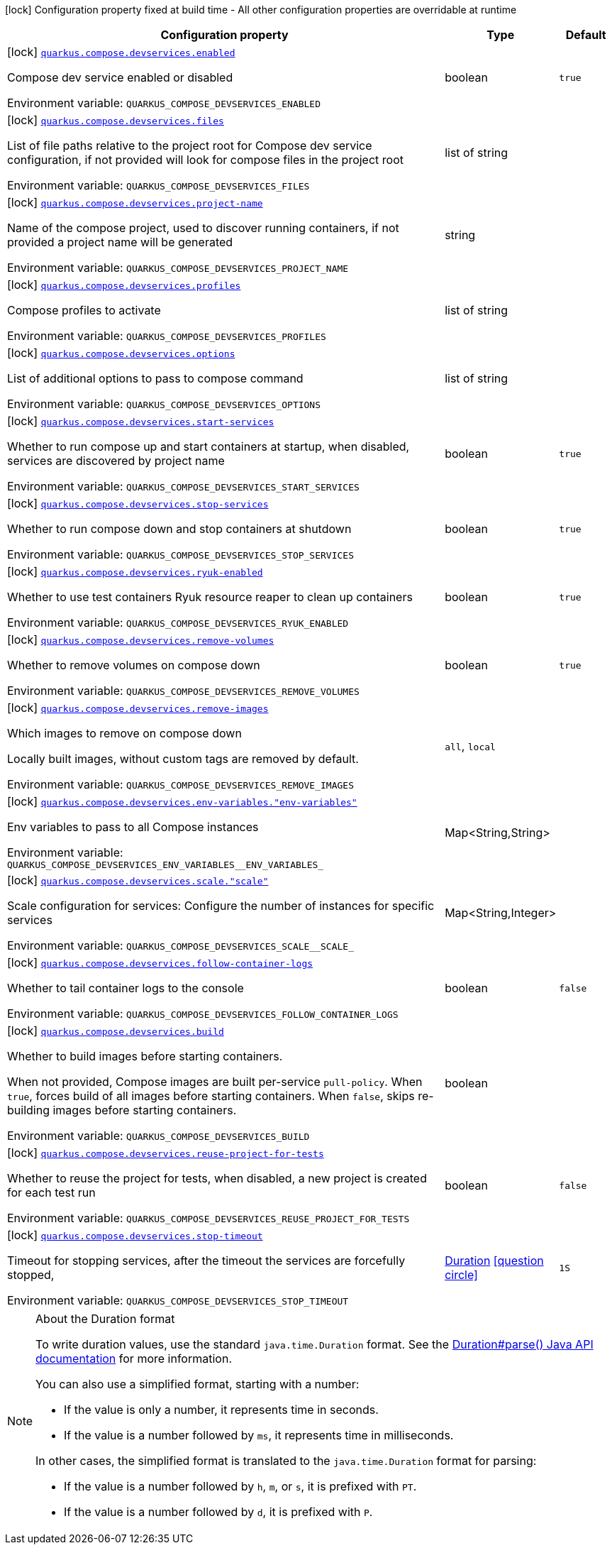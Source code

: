 [.configuration-legend]
icon:lock[title=Fixed at build time] Configuration property fixed at build time - All other configuration properties are overridable at runtime
[.configuration-reference, cols="80,.^10,.^10"]
|===

h|[.header-title]##Configuration property##
h|Type
h|Default

a|icon:lock[title=Fixed at build time] [[quarkus-core_quarkus-compose-devservices_quarkus-compose-devservices-enabled]] [.property-path]##link:#quarkus-core_quarkus-compose-devservices_quarkus-compose-devservices-enabled[`quarkus.compose.devservices.enabled`]##
ifdef::add-copy-button-to-config-props[]
config_property_copy_button:+++quarkus.compose.devservices.enabled+++[]
endif::add-copy-button-to-config-props[]


[.description]
--
Compose dev service enabled or disabled


ifdef::add-copy-button-to-env-var[]
Environment variable: env_var_with_copy_button:+++QUARKUS_COMPOSE_DEVSERVICES_ENABLED+++[]
endif::add-copy-button-to-env-var[]
ifndef::add-copy-button-to-env-var[]
Environment variable: `+++QUARKUS_COMPOSE_DEVSERVICES_ENABLED+++`
endif::add-copy-button-to-env-var[]
--
|boolean
|`true`

a|icon:lock[title=Fixed at build time] [[quarkus-core_quarkus-compose-devservices_quarkus-compose-devservices-files]] [.property-path]##link:#quarkus-core_quarkus-compose-devservices_quarkus-compose-devservices-files[`quarkus.compose.devservices.files`]##
ifdef::add-copy-button-to-config-props[]
config_property_copy_button:+++quarkus.compose.devservices.files+++[]
endif::add-copy-button-to-config-props[]


[.description]
--
List of file paths relative to the project root for Compose dev service configuration, if not provided will look for compose files in the project root


ifdef::add-copy-button-to-env-var[]
Environment variable: env_var_with_copy_button:+++QUARKUS_COMPOSE_DEVSERVICES_FILES+++[]
endif::add-copy-button-to-env-var[]
ifndef::add-copy-button-to-env-var[]
Environment variable: `+++QUARKUS_COMPOSE_DEVSERVICES_FILES+++`
endif::add-copy-button-to-env-var[]
--
|list of string
|

a|icon:lock[title=Fixed at build time] [[quarkus-core_quarkus-compose-devservices_quarkus-compose-devservices-project-name]] [.property-path]##link:#quarkus-core_quarkus-compose-devservices_quarkus-compose-devservices-project-name[`quarkus.compose.devservices.project-name`]##
ifdef::add-copy-button-to-config-props[]
config_property_copy_button:+++quarkus.compose.devservices.project-name+++[]
endif::add-copy-button-to-config-props[]


[.description]
--
Name of the compose project, used to discover running containers, if not provided a project name will be generated


ifdef::add-copy-button-to-env-var[]
Environment variable: env_var_with_copy_button:+++QUARKUS_COMPOSE_DEVSERVICES_PROJECT_NAME+++[]
endif::add-copy-button-to-env-var[]
ifndef::add-copy-button-to-env-var[]
Environment variable: `+++QUARKUS_COMPOSE_DEVSERVICES_PROJECT_NAME+++`
endif::add-copy-button-to-env-var[]
--
|string
|

a|icon:lock[title=Fixed at build time] [[quarkus-core_quarkus-compose-devservices_quarkus-compose-devservices-profiles]] [.property-path]##link:#quarkus-core_quarkus-compose-devservices_quarkus-compose-devservices-profiles[`quarkus.compose.devservices.profiles`]##
ifdef::add-copy-button-to-config-props[]
config_property_copy_button:+++quarkus.compose.devservices.profiles+++[]
endif::add-copy-button-to-config-props[]


[.description]
--
Compose profiles to activate


ifdef::add-copy-button-to-env-var[]
Environment variable: env_var_with_copy_button:+++QUARKUS_COMPOSE_DEVSERVICES_PROFILES+++[]
endif::add-copy-button-to-env-var[]
ifndef::add-copy-button-to-env-var[]
Environment variable: `+++QUARKUS_COMPOSE_DEVSERVICES_PROFILES+++`
endif::add-copy-button-to-env-var[]
--
|list of string
|

a|icon:lock[title=Fixed at build time] [[quarkus-core_quarkus-compose-devservices_quarkus-compose-devservices-options]] [.property-path]##link:#quarkus-core_quarkus-compose-devservices_quarkus-compose-devservices-options[`quarkus.compose.devservices.options`]##
ifdef::add-copy-button-to-config-props[]
config_property_copy_button:+++quarkus.compose.devservices.options+++[]
endif::add-copy-button-to-config-props[]


[.description]
--
List of additional options to pass to compose command


ifdef::add-copy-button-to-env-var[]
Environment variable: env_var_with_copy_button:+++QUARKUS_COMPOSE_DEVSERVICES_OPTIONS+++[]
endif::add-copy-button-to-env-var[]
ifndef::add-copy-button-to-env-var[]
Environment variable: `+++QUARKUS_COMPOSE_DEVSERVICES_OPTIONS+++`
endif::add-copy-button-to-env-var[]
--
|list of string
|

a|icon:lock[title=Fixed at build time] [[quarkus-core_quarkus-compose-devservices_quarkus-compose-devservices-start-services]] [.property-path]##link:#quarkus-core_quarkus-compose-devservices_quarkus-compose-devservices-start-services[`quarkus.compose.devservices.start-services`]##
ifdef::add-copy-button-to-config-props[]
config_property_copy_button:+++quarkus.compose.devservices.start-services+++[]
endif::add-copy-button-to-config-props[]


[.description]
--
Whether to run compose up and start containers at startup, when disabled, services are discovered by project name


ifdef::add-copy-button-to-env-var[]
Environment variable: env_var_with_copy_button:+++QUARKUS_COMPOSE_DEVSERVICES_START_SERVICES+++[]
endif::add-copy-button-to-env-var[]
ifndef::add-copy-button-to-env-var[]
Environment variable: `+++QUARKUS_COMPOSE_DEVSERVICES_START_SERVICES+++`
endif::add-copy-button-to-env-var[]
--
|boolean
|`true`

a|icon:lock[title=Fixed at build time] [[quarkus-core_quarkus-compose-devservices_quarkus-compose-devservices-stop-services]] [.property-path]##link:#quarkus-core_quarkus-compose-devservices_quarkus-compose-devservices-stop-services[`quarkus.compose.devservices.stop-services`]##
ifdef::add-copy-button-to-config-props[]
config_property_copy_button:+++quarkus.compose.devservices.stop-services+++[]
endif::add-copy-button-to-config-props[]


[.description]
--
Whether to run compose down and stop containers at shutdown


ifdef::add-copy-button-to-env-var[]
Environment variable: env_var_with_copy_button:+++QUARKUS_COMPOSE_DEVSERVICES_STOP_SERVICES+++[]
endif::add-copy-button-to-env-var[]
ifndef::add-copy-button-to-env-var[]
Environment variable: `+++QUARKUS_COMPOSE_DEVSERVICES_STOP_SERVICES+++`
endif::add-copy-button-to-env-var[]
--
|boolean
|`true`

a|icon:lock[title=Fixed at build time] [[quarkus-core_quarkus-compose-devservices_quarkus-compose-devservices-ryuk-enabled]] [.property-path]##link:#quarkus-core_quarkus-compose-devservices_quarkus-compose-devservices-ryuk-enabled[`quarkus.compose.devservices.ryuk-enabled`]##
ifdef::add-copy-button-to-config-props[]
config_property_copy_button:+++quarkus.compose.devservices.ryuk-enabled+++[]
endif::add-copy-button-to-config-props[]


[.description]
--
Whether to use test containers Ryuk resource reaper to clean up containers


ifdef::add-copy-button-to-env-var[]
Environment variable: env_var_with_copy_button:+++QUARKUS_COMPOSE_DEVSERVICES_RYUK_ENABLED+++[]
endif::add-copy-button-to-env-var[]
ifndef::add-copy-button-to-env-var[]
Environment variable: `+++QUARKUS_COMPOSE_DEVSERVICES_RYUK_ENABLED+++`
endif::add-copy-button-to-env-var[]
--
|boolean
|`true`

a|icon:lock[title=Fixed at build time] [[quarkus-core_quarkus-compose-devservices_quarkus-compose-devservices-remove-volumes]] [.property-path]##link:#quarkus-core_quarkus-compose-devservices_quarkus-compose-devservices-remove-volumes[`quarkus.compose.devservices.remove-volumes`]##
ifdef::add-copy-button-to-config-props[]
config_property_copy_button:+++quarkus.compose.devservices.remove-volumes+++[]
endif::add-copy-button-to-config-props[]


[.description]
--
Whether to remove volumes on compose down


ifdef::add-copy-button-to-env-var[]
Environment variable: env_var_with_copy_button:+++QUARKUS_COMPOSE_DEVSERVICES_REMOVE_VOLUMES+++[]
endif::add-copy-button-to-env-var[]
ifndef::add-copy-button-to-env-var[]
Environment variable: `+++QUARKUS_COMPOSE_DEVSERVICES_REMOVE_VOLUMES+++`
endif::add-copy-button-to-env-var[]
--
|boolean
|`true`

a|icon:lock[title=Fixed at build time] [[quarkus-core_quarkus-compose-devservices_quarkus-compose-devservices-remove-images]] [.property-path]##link:#quarkus-core_quarkus-compose-devservices_quarkus-compose-devservices-remove-images[`quarkus.compose.devservices.remove-images`]##
ifdef::add-copy-button-to-config-props[]
config_property_copy_button:+++quarkus.compose.devservices.remove-images+++[]
endif::add-copy-button-to-config-props[]


[.description]
--
Which images to remove on compose down

Locally built images, without custom tags are removed by default.


ifdef::add-copy-button-to-env-var[]
Environment variable: env_var_with_copy_button:+++QUARKUS_COMPOSE_DEVSERVICES_REMOVE_IMAGES+++[]
endif::add-copy-button-to-env-var[]
ifndef::add-copy-button-to-env-var[]
Environment variable: `+++QUARKUS_COMPOSE_DEVSERVICES_REMOVE_IMAGES+++`
endif::add-copy-button-to-env-var[]
--
a|`all`, `local`
|

a|icon:lock[title=Fixed at build time] [[quarkus-core_quarkus-compose-devservices_quarkus-compose-devservices-env-variables-env-variables]] [.property-path]##link:#quarkus-core_quarkus-compose-devservices_quarkus-compose-devservices-env-variables-env-variables[`quarkus.compose.devservices.env-variables."env-variables"`]##
ifdef::add-copy-button-to-config-props[]
config_property_copy_button:+++quarkus.compose.devservices.env-variables."env-variables"+++[]
endif::add-copy-button-to-config-props[]


[.description]
--
Env variables to pass to all Compose instances


ifdef::add-copy-button-to-env-var[]
Environment variable: env_var_with_copy_button:+++QUARKUS_COMPOSE_DEVSERVICES_ENV_VARIABLES__ENV_VARIABLES_+++[]
endif::add-copy-button-to-env-var[]
ifndef::add-copy-button-to-env-var[]
Environment variable: `+++QUARKUS_COMPOSE_DEVSERVICES_ENV_VARIABLES__ENV_VARIABLES_+++`
endif::add-copy-button-to-env-var[]
--
|Map<String,String>
|

a|icon:lock[title=Fixed at build time] [[quarkus-core_quarkus-compose-devservices_quarkus-compose-devservices-scale-scale]] [.property-path]##link:#quarkus-core_quarkus-compose-devservices_quarkus-compose-devservices-scale-scale[`quarkus.compose.devservices.scale."scale"`]##
ifdef::add-copy-button-to-config-props[]
config_property_copy_button:+++quarkus.compose.devservices.scale."scale"+++[]
endif::add-copy-button-to-config-props[]


[.description]
--
Scale configuration for services: Configure the number of instances for specific services


ifdef::add-copy-button-to-env-var[]
Environment variable: env_var_with_copy_button:+++QUARKUS_COMPOSE_DEVSERVICES_SCALE__SCALE_+++[]
endif::add-copy-button-to-env-var[]
ifndef::add-copy-button-to-env-var[]
Environment variable: `+++QUARKUS_COMPOSE_DEVSERVICES_SCALE__SCALE_+++`
endif::add-copy-button-to-env-var[]
--
|Map<String,Integer>
|

a|icon:lock[title=Fixed at build time] [[quarkus-core_quarkus-compose-devservices_quarkus-compose-devservices-follow-container-logs]] [.property-path]##link:#quarkus-core_quarkus-compose-devservices_quarkus-compose-devservices-follow-container-logs[`quarkus.compose.devservices.follow-container-logs`]##
ifdef::add-copy-button-to-config-props[]
config_property_copy_button:+++quarkus.compose.devservices.follow-container-logs+++[]
endif::add-copy-button-to-config-props[]


[.description]
--
Whether to tail container logs to the console


ifdef::add-copy-button-to-env-var[]
Environment variable: env_var_with_copy_button:+++QUARKUS_COMPOSE_DEVSERVICES_FOLLOW_CONTAINER_LOGS+++[]
endif::add-copy-button-to-env-var[]
ifndef::add-copy-button-to-env-var[]
Environment variable: `+++QUARKUS_COMPOSE_DEVSERVICES_FOLLOW_CONTAINER_LOGS+++`
endif::add-copy-button-to-env-var[]
--
|boolean
|`false`

a|icon:lock[title=Fixed at build time] [[quarkus-core_quarkus-compose-devservices_quarkus-compose-devservices-build]] [.property-path]##link:#quarkus-core_quarkus-compose-devservices_quarkus-compose-devservices-build[`quarkus.compose.devservices.build`]##
ifdef::add-copy-button-to-config-props[]
config_property_copy_button:+++quarkus.compose.devservices.build+++[]
endif::add-copy-button-to-config-props[]


[.description]
--
Whether to build images before starting containers.

When not provided, Compose images are built per-service `pull-policy`. When `true`, forces build of all images before starting containers. When `false`, skips re-building images before starting containers.


ifdef::add-copy-button-to-env-var[]
Environment variable: env_var_with_copy_button:+++QUARKUS_COMPOSE_DEVSERVICES_BUILD+++[]
endif::add-copy-button-to-env-var[]
ifndef::add-copy-button-to-env-var[]
Environment variable: `+++QUARKUS_COMPOSE_DEVSERVICES_BUILD+++`
endif::add-copy-button-to-env-var[]
--
|boolean
|

a|icon:lock[title=Fixed at build time] [[quarkus-core_quarkus-compose-devservices_quarkus-compose-devservices-reuse-project-for-tests]] [.property-path]##link:#quarkus-core_quarkus-compose-devservices_quarkus-compose-devservices-reuse-project-for-tests[`quarkus.compose.devservices.reuse-project-for-tests`]##
ifdef::add-copy-button-to-config-props[]
config_property_copy_button:+++quarkus.compose.devservices.reuse-project-for-tests+++[]
endif::add-copy-button-to-config-props[]


[.description]
--
Whether to reuse the project for tests, when disabled, a new project is created for each test run


ifdef::add-copy-button-to-env-var[]
Environment variable: env_var_with_copy_button:+++QUARKUS_COMPOSE_DEVSERVICES_REUSE_PROJECT_FOR_TESTS+++[]
endif::add-copy-button-to-env-var[]
ifndef::add-copy-button-to-env-var[]
Environment variable: `+++QUARKUS_COMPOSE_DEVSERVICES_REUSE_PROJECT_FOR_TESTS+++`
endif::add-copy-button-to-env-var[]
--
|boolean
|`false`

a|icon:lock[title=Fixed at build time] [[quarkus-core_quarkus-compose-devservices_quarkus-compose-devservices-stop-timeout]] [.property-path]##link:#quarkus-core_quarkus-compose-devservices_quarkus-compose-devservices-stop-timeout[`quarkus.compose.devservices.stop-timeout`]##
ifdef::add-copy-button-to-config-props[]
config_property_copy_button:+++quarkus.compose.devservices.stop-timeout+++[]
endif::add-copy-button-to-config-props[]


[.description]
--
Timeout for stopping services, after the timeout the services are forcefully stopped,


ifdef::add-copy-button-to-env-var[]
Environment variable: env_var_with_copy_button:+++QUARKUS_COMPOSE_DEVSERVICES_STOP_TIMEOUT+++[]
endif::add-copy-button-to-env-var[]
ifndef::add-copy-button-to-env-var[]
Environment variable: `+++QUARKUS_COMPOSE_DEVSERVICES_STOP_TIMEOUT+++`
endif::add-copy-button-to-env-var[]
--
|link:https://docs.oracle.com/en/java/javase/17/docs/api/java.base/java/time/Duration.html[Duration] link:#duration-note-anchor-quarkus-core_quarkus-compose-devservices[icon:question-circle[title=More information about the Duration format]]
|`1S`

|===

ifndef::no-duration-note[]
[NOTE]
[id=duration-note-anchor-quarkus-core_quarkus-compose-devservices]
.About the Duration format
====
To write duration values, use the standard `java.time.Duration` format.
See the link:https://docs.oracle.com/en/java/javase/17/docs/api/java.base/java/time/Duration.html#parse(java.lang.CharSequence)[Duration#parse() Java API documentation] for more information.

You can also use a simplified format, starting with a number:

* If the value is only a number, it represents time in seconds.
* If the value is a number followed by `ms`, it represents time in milliseconds.

In other cases, the simplified format is translated to the `java.time.Duration` format for parsing:

* If the value is a number followed by `h`, `m`, or `s`, it is prefixed with `PT`.
* If the value is a number followed by `d`, it is prefixed with `P`.
====
endif::no-duration-note[]
